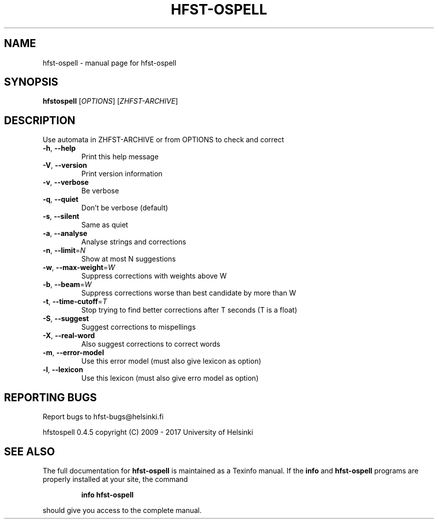 .\" DO NOT MODIFY THIS FILE!  It was generated by help2man 1.40.4.
.TH HFST-OSPELL "1" "February 2017" "hfst-ospell " "User Commands"
.SH NAME
hfst-ospell \- manual page for hfst-ospell 
.SH SYNOPSIS
.B hfstospell
[\fIOPTIONS\fR] [\fIZHFST-ARCHIVE\fR]
.SH DESCRIPTION
Use automata in ZHFST\-ARCHIVE or from OPTIONS to check and correct
.TP
\fB\-h\fR, \fB\-\-help\fR
Print this help message
.TP
\fB\-V\fR, \fB\-\-version\fR
Print version information
.TP
\fB\-v\fR, \fB\-\-verbose\fR
Be verbose
.TP
\fB\-q\fR, \fB\-\-quiet\fR
Don't be verbose (default)
.TP
\fB\-s\fR, \fB\-\-silent\fR
Same as quiet
.TP
\fB\-a\fR, \fB\-\-analyse\fR
Analyse strings and corrections
.TP
\fB\-n\fR, \fB\-\-limit\fR=\fIN\fR
Show at most N suggestions
.TP
\fB\-w\fR, \fB\-\-max\-weight\fR=\fIW\fR
Suppress corrections with weights above W
.TP
\fB\-b\fR, \fB\-\-beam\fR=\fIW\fR
Suppress corrections worse than best candidate by more than W
.TP
\fB\-t\fR, \fB\-\-time\-cutoff\fR=\fIT\fR
Stop trying to find better corrections after T seconds (T is a float)
.TP
\fB\-S\fR, \fB\-\-suggest\fR
Suggest corrections to mispellings
.TP
\fB\-X\fR, \fB\-\-real\-word\fR
Also suggest corrections to correct words
.TP
\fB\-m\fR, \fB\-\-error\-model\fR
Use this error model (must also give lexicon as option)
.TP
\fB\-l\fR, \fB\-\-lexicon\fR
Use this lexicon (must also give erro model as option)
.SH "REPORTING BUGS"
Report bugs to hfst\-bugs@helsinki.fi
.PP
hfstospell 0.4.5
copyright (C) 2009 \- 2017 University of Helsinki
.SH "SEE ALSO"
The full documentation for
.B hfst-ospell
is maintained as a Texinfo manual.  If the
.B info
and
.B hfst-ospell
programs are properly installed at your site, the command
.IP
.B info hfst-ospell
.PP
should give you access to the complete manual.
